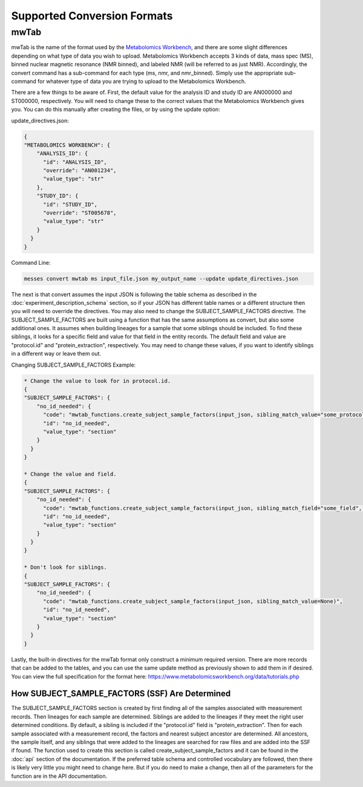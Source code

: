 Supported Conversion Formats
============================
mwTab
~~~~~
mwTab is the name of the format used by the `Metabolomics Workbench`_, and there are some slight differences depending on what 
type of data you wish to upload. Metabolomics Workbench accepts 3 kinds of data, mass spec (MS), binned nuclear magnetic resonance (NMR binned), 
and labeled NMR (will be referred to as just NMR). Accordingly, the convert command has a sub-command for each type (ms, nmr, and nmr_binned). 
Simply use the appropriate sub-command for whatever type of data you are trying to upload to the Metabolomics Workbench.

There are a few things to be aware of. First, the default value for the analysis ID and study ID are AN000000 and ST000000, respectively. 
You will need to change these to the correct values that the Metabolomics Workbench gives you. You can do this manually after creating 
the files, or by using the update option:

update_directives.json:

.. code:: console

    {
    "METABOLOMICS WORKBENCH": {
        "ANALYSIS_ID": {
          "id": "ANALYSIS_ID",
          "override": "AN001234",
          "value_type": "str"
        },
        "STUDY_ID": {
          "id": "STUDY_ID",
          "override": "ST005678",
          "value_type": "str"
        }
      }
    }
    
Command Line:

.. code:: console

    messes convert mwtab ms input_file.json my_output_name --update update_directives.json
    
The next is that convert assumes the input JSON is following the table schema as described in the :doc:`experiment_description_schema` section, 
so if your JSON has different table names or a different structure then you will need to override the directives. You may also 
need to change the SUBJECT_SAMPLE_FACTORS directive. The SUBJECT_SAMPLE_FACTORS are built using a function that has the same 
assumptions as convert, but also some additional ones. It assumes when building lineages for a sample that some siblings should be included. 
To find these siblings, it looks for a specific field and value for that field in the entity records. 
The default field and value are "protocol.id" and "protein_extraction", respectively. You may need to change these values, if you 
want to identify siblings in a different way or leave them out.

Changing SUBJECT_SAMPLE_FACTORS Example:

.. code:: console
    
    * Change the value to look for in protocol.id.
    {
    "SUBJECT_SAMPLE_FACTORS": {
        "no_id_needed": {
          "code": "mwtab_functions.create_subject_sample_factors(input_json, sibling_match_value="some_protocol_id")",
          "id": "no_id_needed",
          "value_type": "section"
        }
      }
    }
    
    * Change the value and field.
    {
    "SUBJECT_SAMPLE_FACTORS": {
        "no_id_needed": {
          "code": "mwtab_functions.create_subject_sample_factors(input_json, sibling_match_field="some_field", sibling_match_value="some_value")",
          "id": "no_id_needed",
          "value_type": "section"
        }
      }
    }
    
    * Don't look for siblings.
    {
    "SUBJECT_SAMPLE_FACTORS": {
        "no_id_needed": {
          "code": "mwtab_functions.create_subject_sample_factors(input_json, sibling_match_value=None)",
          "id": "no_id_needed",
          "value_type": "section"
        }
      }
    }

Lastly, the built-in directives for the mwTab format only construct a minimum required version. There are more records that can 
be added to the tables, and you can use the same update method as previously shown to add them in if desired. You can view the 
full specification for the format here: https://www.metabolomicsworkbench.org/data/tutorials.php

How SUBJECT_SAMPLE_FACTORS (SSF) Are Determined
-----------------------------------------------
The SUBJECT_SAMPLE_FACTORS section is created by first finding all of the samples associated with measurement records. Then 
lineages for each sample are determined. Siblings are added to the lineages if they meet the right user determined conditions. 
By default, a sibling is included if the "protocol.id" field is "protein_extraction". Then for each sample associated with a measurement record, 
the factors and nearest subject ancestor are determined. All ancestors, the sample itself, and any siblings that were added 
to the lineages are searched for raw files and are added into the SSF if found. The function used to create this section is 
called create_subject_sample_factors and it can be found in the :doc:`api` section of the documentation. If the preferred 
table schema and controlled vocabulary are followed, then there is likely very little you might need to change here. But if you 
do need to make a change, then all of the parameters for the function are in the API documentation.



.. _Metabolomics Workbench: http://www.metabolomicsworkbench.org